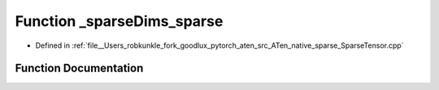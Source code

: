 .. _function_at__native___sparseDims_sparse:

Function _sparseDims_sparse
===========================

- Defined in :ref:`file__Users_robkunkle_fork_goodlux_pytorch_aten_src_ATen_native_sparse_SparseTensor.cpp`


Function Documentation
----------------------


.. doxygenfunction:: at::native::_sparseDims_sparse
